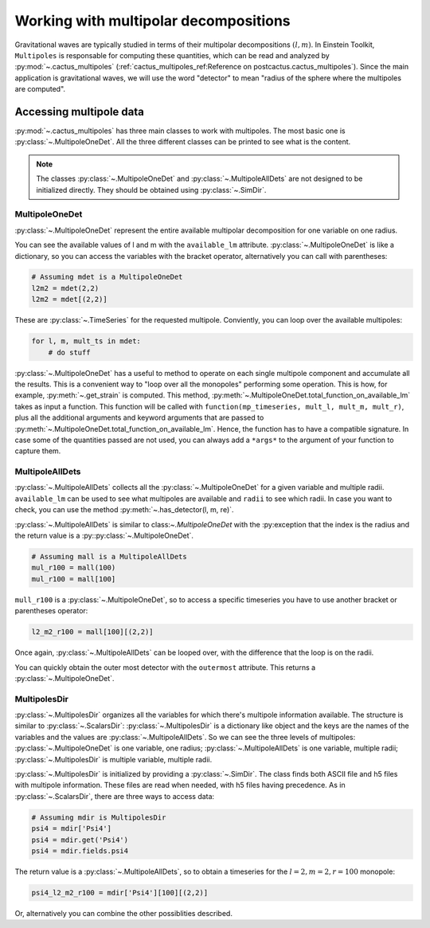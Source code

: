 Working with multipolar decompositions
~~~~~~~~~~~~~~~~~~~~~~~~~~~~~~~~~~~~~~

Gravitational waves are typically studied in terms of their multipolar
decompositions :math:`(l, m)`. In Einstein Toolkit, ``Multipoles`` is
responsable for computing these quantities, which can be read and analyzed by
:py:mod:`~.cactus_multipoles` (:ref:`cactus_multipoles_ref:Reference on
postcactus.cactus_multipoles`). Since the main application is gravitational waves, we
will use the word "detector" to mean "radius of the sphere where the multipoles
are computed".

Accessing multipole data
------------------------

:py:mod:`~.cactus_multipoles` has three main classes to work with multipoles.
The most basic one is :py:class:`~.MultipoleOneDet`. All the three different
classes can be printed to see what is the content.

.. note::

   The classes :py:class:`~.MultipoleOneDet` and :py:class:`~.MultipoleAllDets` are
   not designed to be initialized directly. They should be obtained using
   :py:class:`~.SimDir`.


MultipoleOneDet
_______________

:py:class:`~.MultipoleOneDet` represent the entire available multipolar
decomposition for one variable on one radius.

You can see the available values of l and m with the ``available_lm`` attribute.
:py:class:`~.MultipoleOneDet` is like a dictionary, so you can access the variables
with the bracket operator, alternatively you can call with parentheses:

.. code-block:: python

   # Assuming mdet is a MultipoleOneDet
   l2m2 = mdet(2,2)
   l2m2 = mdet[(2,2)]

These are :py:class:`~.TimeSeries` for the requested multipole. Conviently, you
can loop over the available multipoles:

.. code-block:: python

   for l, m, mult_ts in mdet:
       # do stuff


:py:class:`~.MultipoleOneDet` has a useful to method to operate on each single
multipole component and accumulate all the results. This is a convenient way to
"loop over all the monopoles" performing some operation. This is how, for
example, :py:meth:`~.get_strain` is computed. This method,
:py:meth:`~.MultipoleOneDet.total_function_on_available_lm` takes as input a function. This
function will be called with ``function(mp_timeseries, mult_l, mult_m,
mult_r)``, plus all the additional arguments and keyword arguments that are
passed to :py:meth:`~.MultipoleOneDet.total_function_on_available_lm`. Hence, the function has
to have a compatible signature. In case some of the quantities passed are not
used, you can always add a ``*args*`` to the argument of your function to
capture them.


MultipoleAllDets
________________

:py:class:`~.MultipoleAllDets` collects all the :py:class:`~.MultipoleOneDet`
for a given variable and multiple radii. ``available_lm`` can be used to see
what multipoles are available and ``radii`` to see which radii. In case you want
to check, you can use the method :py:meth:`~.has_detector(l, m, re)`.

:py:class:`~.MultipoleAllDets` is similar to class:`~.MultipoleOneDet` with the
:py:exception that the index is the radius and the return value is a
:py::py:class:`~.MultipoleOneDet`.

.. code-block:: python

   # Assuming mall is a MultipoleAllDets
   mul_r100 = mall(100)
   mul_r100 = mall[100]

``mull_r100`` is a :py:class:`~.MultipoleOneDet`, so to access a specific timeseries
you have to use another bracket or parentheses operator:

.. code-block:: python

   l2_m2_r100 = mall[100][(2,2)]

Once again, :py:class:`~.MultipoleAllDets` can be looped over, with the difference
that the loop is on the radii.

You can quickly obtain the outer most detector with the ``outermost`` attribute.
This returns a :py:class:`~.MultipoleOneDet`.


MultipolesDir
______________

:py:class:`~.MultipolesDir` organizes all the variables for which there's
multipole information available. The structure is similar to
:py:class:`~.ScalarsDir`: :py:class:`~.MultipolesDir` is a dictionary like
object and the keys are the names of the variables and the values are
:py:class:`~.MultipoleAllDets`. So we can see the three levels of multipoles:
:py:class:`~.MultipoleOneDet` is one variable, one radius;
:py:class:`~.MultipoleAllDets` is one variable, multiple radii;
:py:class:`~.MultipolesDir` is multiple variable, multiple radii.

:py:class:`~.MultipolesDir` is initialized by providing a :py:class:`~.SimDir`.
The class finds both ASCII file and h5 files with multipole information. These
files are read when needed, with h5 files having precedence. As in
:py:class:`~.ScalarsDir`, there are three ways to access data:

.. code-block:: python

   # Assuming mdir is MultipolesDir
   psi4 = mdir['Psi4']
   psi4 = mdir.get('Psi4')
   psi4 = mdir.fields.psi4

The return value is a :py:class:`~.MultipoleAllDets`, so to obtain a timeseries
for the :math:`l = 2, m = 2, r=100` monopole:

.. code-block:: python

   psi4_l2_m2_r100 = mdir['Psi4'][100][(2,2)]

Or, alternatively you can combine the other possiblities described.

